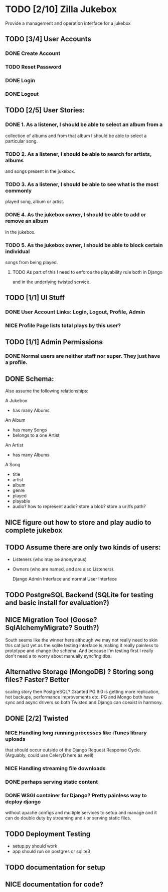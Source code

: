 * TODO [2/10] Zilla Jukebox
  Provide a management and operation interface for a jukebox
** TODO [3/4] User Accounts
*** DONE Create Account
*** TODO Reset Password
*** DONE Login
*** DONE Logout
** TODO [2/5] User Stories:
*** DONE 1. As a listener, I should be able to select an album from a
            collection of albums and from that album I should be able to
            select a particular song.
*** TODO 2. As a listener, I should be able to search for artists, albums
            and songs present in the jukebox.
*** TODO 3. As a listener, I should be able to see what is the most commonly
            played song, album or artist.
*** DONE 4. As the jukebox owner, I should be able to add or remove an album
            in the jukebox.
*** TODO 5. As the jukebox owner, I should be able to block certain individual
            songs from being played.
**** TODO As part of this I need to enforce the playability rule both in Django
          and in the underlying twisted service.
** TODO [1/1] UI Stuff
*** DONE User Account Links:  Login, Logout, Profile, Admin
*** NICE Profile Page lists total plays by this user?
** TODO [1/1] Admin Permissions
*** DONE Normal users are neither staff nor super.   They just have a profile.
** DONE Schema:

Also assume the following relationships:

A Jukebox
  - has many Albums
An Album
  - has many Songs
  - belongs to a one Artist
An Artist
  - has many Albums

A Song
  - title
  - artist
  - album
  - genre
  - played
  - playable
  - audio?  how to represent audio?  store a blob?  store a uri/fs path?  

** NICE figure out how to store and play audio to complete jukebox
** TODO Assume there are only two kinds of users:
 - Listeners (who may be anonymous)
 - Owners (who are named, and are also Listeners).

   Django Admin Interface and normal User Interface
** TODO PostgreSQL Backend (SQLite for testing and basic install for evaluation?)
** NICE Migration Tool (Goose?  SqlAlchemyMigrate?  South?)
   South seems like the winner here although we may not really need
   to skin this cat just yet as the sqlite testing interface
   is making it really painless to prototype and change the
   schema.  And because I'm testing first I really don't need
   a to worry about manually sync'ing dbs.
** Alternative Storage (MongoDB) ?  Storing song files?  Faster?  Better
   scaling story then PostgreSQL?  Granted PG 9.0 is getting more replication,
   hot backups, performance improvements etc.  PG and Mongo both have sync and
   async drivers so both Twisted and Django can coexist in harmony.
** DONE [2/2] Twisted
*** NICE Handling long running processes like iTunes library uploads
    that should occur outside of the Django Request Response Cycle. 
    (Arguably, could use CeleryD here as well)
*** NICE Handling streaming file downloads 
*** DONE perhaps serving static content
*** DONE WSGI container for Django?  Pretty painless way to deploy django
    without apache configs and multiple services to setup and manage
    and it can do double duty by streaming and / or serving static
    files.

** TODO Deployment Testing 
   - setup.py should work
   - app should run on postgres or sqlite3
** TODO documentation for setup
** NICE documentation for code?

